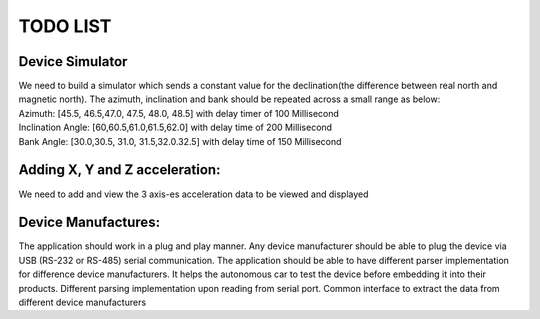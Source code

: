 TODO LIST
=========

Device Simulator
------------------------
| |done|
| We need to build a simulator which sends a constant value for the declination(the difference between real north and magnetic north). The azimuth, inclination and bank should be repeated across a small range as below:
| Azimuth: [45.5, 46.5,47.0, 47.5, 48.0, 48.5] with delay timer of 100 Millisecond
| Inclination Angle: [60,60.5,61.0,61.5,62.0] with  delay time of 200 Millisecond
| Bank Angle: [30.0,30.5, 31.0, 31.5,32.0.32.5] with delay time of 150 Millisecond


Adding X, Y and Z acceleration:
-------------------------------
We need to add and view the 3 axis-es acceleration data to be viewed and displayed

Device Manufactures:
--------------------
The application should work in a plug and play manner. Any device manufacturer should be able to 
plug the device via USB (RS-232 or RS-485) serial communication. The application should be able to have different 
parser implementation for difference device manufacturers. It helps the autonomous car to test the device before 
embedding it into their products. Different parsing implementation upon reading from serial port. Common interface to extract the data from different device manufacturers  

.. |done| image::  https://img.shields.io/badge/DONE-green
            :alt: DONE
